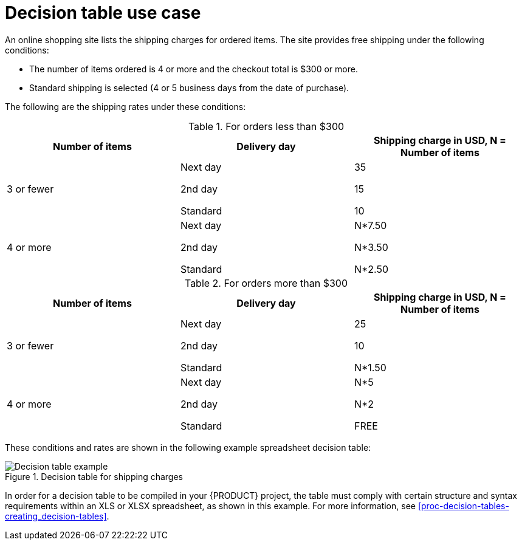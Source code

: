[id='con-decision-tables-use-case_{context}']
= Decision table use case

An online shopping site lists the shipping charges for ordered items. The site provides free shipping under the following conditions:

* The number of items ordered is 4 or more and the checkout total is $300 or more.
* Standard shipping is selected (4 or 5 business days from the date of purchase).

The following are the shipping rates under these conditions:

.For orders less than $300
[cols="1,1,1", options="header"]
|===
|Number of items
|Delivery day
|Shipping charge in USD, N = Number of items

|3 or fewer

a|
Next day

2nd day

Standard

a|
35

15

10

|4 or more

a|
Next day

2nd day

Standard

a|
N*7.50

N*3.50

N*2.50
|===

.For orders more than $300
[cols="1,1,1", options="header"]
|===
|Number of items
|Delivery day
|Shipping charge in USD, N = Number of items

|3 or fewer

a|
Next day

2nd day

Standard

a|
25

10

N*1.50

|4 or more

a|
Next day

2nd day

Standard

a|
N*5

N*2

FREE
|===

These conditions and rates are shown in the following example spreadsheet decision table:

.Decision table for shipping charges
image::kogito/decision-tables/decision-table-example-02.png[Decision table example]

In order for a decision table to be compiled in your {PRODUCT} project, the table must comply with certain structure and syntax requirements within an XLS or XLSX spreadsheet, as shown in this example. For more information, see xref:proc-decision-tables-creating_decision-tables[].
